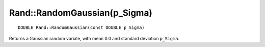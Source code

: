 Rand::RandomGaussian(p_Sigma)
=============================

::

    DOUBLE Rand::RandomGaussian(const DOUBLE p_Sigma)

Returns a Gaussian random variate, with mean 0.0 and standard deviation ``p_Sigma``.